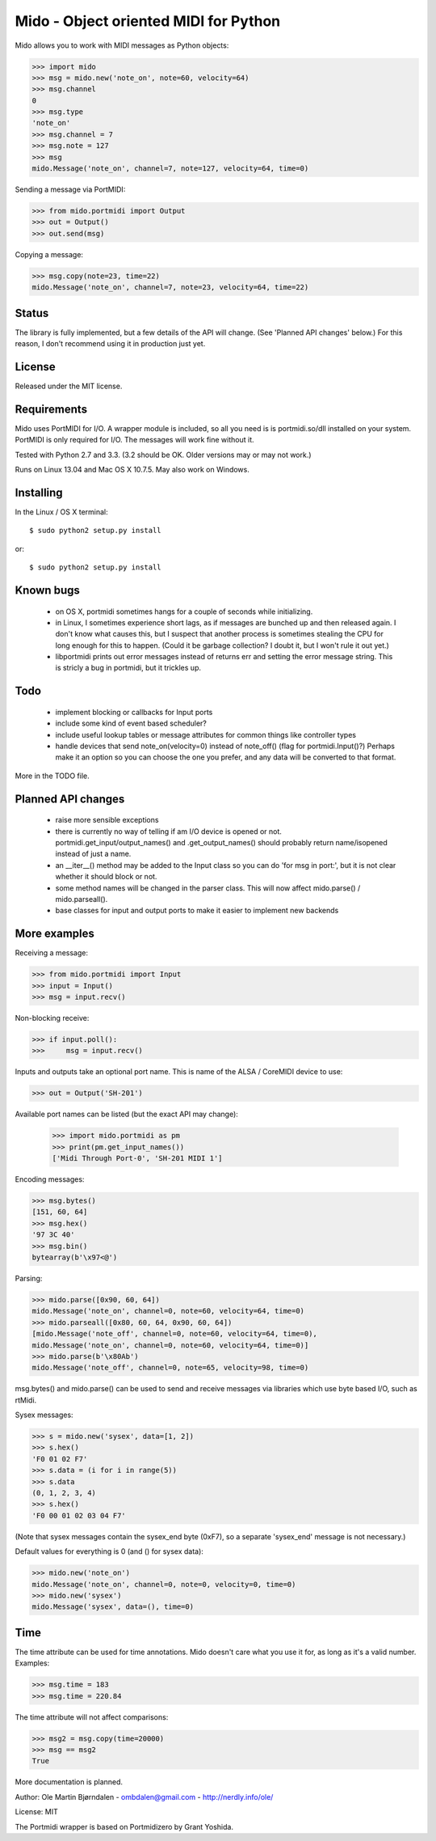 Mido - Object oriented MIDI for Python
=======================================

Mido allows you to work with MIDI messages as Python objects:

.. code:: python

    >>> import mido
    >>> msg = mido.new('note_on', note=60, velocity=64)
    >>> msg.channel
    0
    >>> msg.type
    'note_on'
    >>> msg.channel = 7
    >>> msg.note = 127
    >>> msg
    mido.Message('note_on', channel=7, note=127, velocity=64, time=0)

Sending a message via PortMIDI:

.. code:: python

    >>> from mido.portmidi import Output
    >>> out = Output()
    >>> out.send(msg)

Copying a message:

.. code:: python

    >>> msg.copy(note=23, time=22)
    mido.Message('note_on', channel=7, note=23, velocity=64, time=22)


Status
-------

The library is fully implemented, but a few details of the API will
change. (See 'Planned API changes' below.) For this reason, I don't
recommend using it in production just yet.


License
--------

Released under the MIT license.


Requirements
-------------

Mido uses PortMIDI for I/O. A wrapper module is included, so all you
need is is portmidi.so/dll installed on your system. PortMIDI is only
required for I/O. The messages will work fine without it.

Tested with Python 2.7 and 3.3. (3.2 should be OK. Older versions may
or may not work.)

Runs on Linux 13.04 and Mac OS X 10.7.5. May also work on Windows.


Installing
-----------

In the Linux / OS X terminal::

    $ sudo python2 setup.py install

or::

    $ sudo python2 setup.py install


Known bugs
----------

  - on OS X, portmidi sometimes hangs for a couple of seconds while
    initializing.

  - in Linux, I sometimes experience short lags, as if messages
    are bunched up and then released again. I don't know what causes this,
    but I suspect that another process is sometimes stealing the CPU
    for long enough for this to happen. (Could it be garbage collection?
    I doubt it, but I won't rule it out yet.)

  - libportmidi prints out error messages instead of returns err and
    setting the error message string. This is stricly a bug in portmidi,
    but it trickles up.


Todo
-----

   - implement blocking or callbacks for Input ports

   - include some kind of event based scheduler?

   - include useful lookup tables or message attributes for common
     things like controller types

   - handle devices that send note_on(velocity=0) instead of
     note_off() (flag for portmidi.Input()?) Perhaps make it an option
     so you can choose the one you prefer, and any data will be
     converted to that format.

More in the TODO file.


Planned API changes
--------------------

   - raise more sensible exceptions

   - there is currently no way of telling if am I/O device is opened
     or not. portmidi.get_input/output_names() and .get_output_names()
     should probably return name/isopened instead of just a name.

   - an __iter__() method may be added to the Input class so
     you can do 'for msg in port:', but it is not clear whether
     it should block or not.

   - some method names will be changed in the parser class. This will
     now affect mido.parse() / mido.parseall().

   - base classes for input and output ports to make it easier to
     implement new backends


More examples
--------------

Receiving a message:

.. code:: python

    >>> from mido.portmidi import Input
    >>> input = Input()
    >>> msg = input.recv()

Non-blocking receive:

.. code:: python

    >>> if input.poll():
    >>>     msg = input.recv()

Inputs and outputs take an optional port name. This is name of the
ALSA / CoreMIDI device to use:

.. code:: python

   >>> out = Output('SH-201')

Available port names can be listed (but the exact API may change):

   >>> import mido.portmidi as pm
   >>> print(pm.get_input_names())
   ['Midi Through Port-0', 'SH-201 MIDI 1']

Encoding messages:

.. code:: python

    >>> msg.bytes()
    [151, 60, 64]
    >>> msg.hex()
    '97 3C 40'
    >>> msg.bin()
    bytearray(b'\x97<@')

Parsing:

.. code:: python

    >>> mido.parse([0x90, 60, 64])
    mido.Message('note_on', channel=0, note=60, velocity=64, time=0)
    >>> mido.parseall([0x80, 60, 64, 0x90, 60, 64])
    [mido.Message('note_off', channel=0, note=60, velocity=64, time=0),
    mido.Message('note_on', channel=0, note=60, velocity=64, time=0)]
    >>> mido.parse(b'\x80Ab')
    mido.Message('note_off', channel=0, note=65, velocity=98, time=0)

msg.bytes() and mido.parse() can be used to send and receive messages
via libraries which use byte based I/O, such as rtMidi.

Sysex messages:

.. code:: python

    >>> s = mido.new('sysex', data=[1, 2])
    >>> s.hex()
    'F0 01 02 F7'
    >>> s.data = (i for i in range(5))
    >>> s.data
    (0, 1, 2, 3, 4)
    >>> s.hex()
    'F0 00 01 02 03 04 F7'

(Note that sysex messages contain the sysex_end byte (0xF7), so a
separate 'sysex_end' message is not necessary.)

Default values for everything is 0 (and () for sysex data):

.. code:: python

    >>> mido.new('note_on')
    mido.Message('note_on', channel=0, note=0, velocity=0, time=0)
    >>> mido.new('sysex')
    mido.Message('sysex', data=(), time=0)


Time
-----

The time attribute can be used for time annotations. Mido doesn't care
what you use it for, as long as it's a valid number. Examples:

.. code:: python

    >>> msg.time = 183
    >>> msg.time = 220.84

The time attribute will not affect comparisons:

.. code:: python

    >>> msg2 = msg.copy(time=20000)
    >>> msg == msg2
    True

More documentation is planned.


Author: Ole Martin Bjørndalen - ombdalen@gmail.com - http://nerdly.info/ole/

License: MIT

The Portmidi wrapper is based on Portmidizero by Grant Yoshida.
